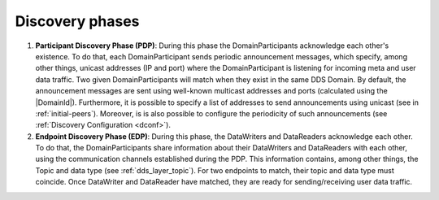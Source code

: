 Discovery phases
----------------

#. **Participant Discovery Phase (PDP)**: During this phase the DomainParticipants acknowledge each other's existence.
   To do that, each DomainParticipant sends periodic announcement messages, which specify, among other things, unicast
   addresses (IP and port) where the DomainParticipant is listening for incoming meta and user data traffic.
   Two given DomainParticipants will match when they exist in the same DDS Domain.
   By default, the announcement messages are sent using well-known multicast addresses and ports (calculated using the
   |DomainId|).
   Furthermore, it is possible to specify a list of addresses to send
   announcements using unicast (see in :ref:`initial-peers`).
   Moreover, is is also possible to configure the periodicity of such announcements (see
   :ref:`Discovery Configuration <dconf>`).

#. **Endpoint Discovery Phase (EDP)**: During this phase, the DataWriters and DataReaders acknowledge each other.
   To do that, the DomainParticipants share information about their DataWriters and DataReaders with each other, using
   the communication channels established during the PDP.
   This information contains, among other things, the Topic and data type (see :ref:`dds_layer_topic`).
   For two endpoints to match, their topic and data type must coincide.
   Once DataWriter and DataReader have matched, they are ready for sending/receiving user data traffic.
